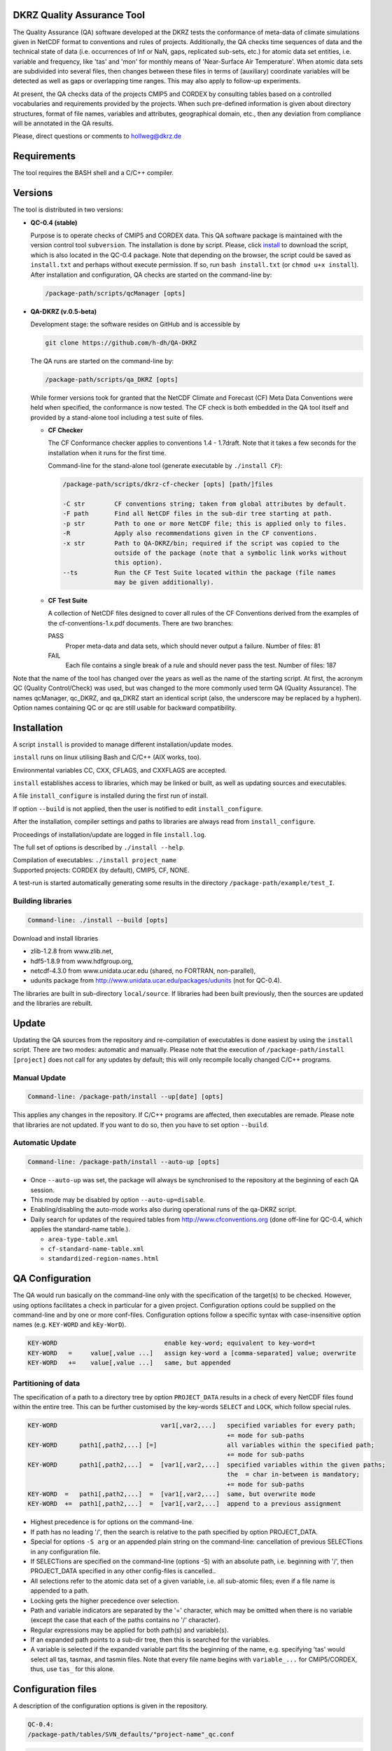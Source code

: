 DKRZ Quality Assurance Tool
===========================

The Quality Assurance (QA) software developed at the DKRZ tests the conformance
of meta-data of climate simulations given in NetCDF format to conventions and
rules of projects. Additionally, the QA checks time sequences of data
and the technical state of data (i.e. occurrences of Inf or NaN, gaps,
replicated sub-sets, etc.)
for atomic data set entities, i.e. variable and frequency, like 'tas' and 'mon'
for monthly means of 'Near-Surface Air Temperature'. When atomic data sets
are subdivided into several files, then changes between these files in
terms of (auxiliary) coordinate variables will be detected as well as gaps or
overlapping time ranges. This may also apply to follow-up experiments.

At present, the QA checks data of the projects CMIP5 and CORDEX by consulting
tables based on a controlled vocabularies and requirements provided by the
projects. When such pre-defined information is given about directory structures,
format of file names, variables and attributes, geographical domain, etc.,
then any deviation from compliance will be annotated in the QA results.

Please, direct questions or comments to hollweg@dkrz.de


Requirements
============

The tool requires the BASH shell and a C/C++ compiler.


Versions
========

The tool is distributed in two versions:

- **QC-0.4 (stable)**

  Purpose is to operate checks of CMIP5 and CORDEX data.
  This QA software package is maintained with the version control tool
  ``subversion``. The installation is done by script. Please, click
  `install <http://svn-mad.zmaw.de/svn/mad/Model/QualCheck/QC/branches/QC-0.4/install>`_
  to download the script, which is also located in the QC-0.4 package. Note that
  depending on the browser, the script could be saved as ``install.txt`` and
  perhaps without execute permission. If so, run ``bash install.txt`` (or
  ``chmod u+x install``).
  After installation and configuration, QA checks are started on the command-line
  by:

  .. code-block:: bash

    /package-path/scripts/qcManager [opts]

- **QA-DKRZ (v.0.5-beta)**

  Development stage: the software resides on GitHub and is accessible by

  .. code-block:: bash

    git clone https://github.com/h-dh/QA-DKRZ

  The QA runs are started on the command-line by:

  .. code-block:: bash

    /package-path/scripts/qa_DKRZ [opts]

  While former versions took for granted that the NetCDF Climate and
  Forecast (CF) Meta Data Conventions were held when specified, the
  conformance is now tested. The CF check is both embedded in the QA tool
  itself and provided by a stand-alone tool including a test suite of files.

  - **CF Checker**

    The CF Conformance checker applies to conventions 1.4 - 1.7draft. Note
    that it takes a few seconds for the installation when it runs for the
    first time.

    Command-line for the stand-alone tool (generate executable by ``./install CF``):

    .. code-block:: bash

      /package-path/scripts/dkrz-cf-checker [opts] [path/]files

      -C str        CF conventions string; taken from global attributes by default.
      -F path       Find all NetCDF files in the sub-dir tree starting at path.
      -p str        Path to one or more NetCDF file; this is applied only to files.
      -R            Apply also recommendations given in the CF conventions.
      -x str        Path to QA-DKRZ/bin; required if the script was copied to the
                    outside of the package (note that a symbolic link works without
                    this option).
      --ts          Run the CF Test Suite located within the package (file names
                    may be given additionally).

  - **CF Test Suite**

    A collection of NetCDF files designed to cover all rules of the CF Conventions
    derived from the examples of the cf-conventions-1.x.pdf documents.
    There are two branches:

    PASS
      Proper meta-data and data sets, which should never output a failure. Number of files: 81

    FAIL
      Each file contains a single break of a rule and should never pass the test. Number of files: 187

Note that the name of the tool has changed over the years as well as the name of the starting script. At first, the acronym QC (Quality Control/Check) was used, but was changed to the more commonly used term QA (Quality Assurance). The names qcManager, qc_DKRZ, and qa_DKRZ start an identical script (also, the underscore may be replaced by a hyphen). Option names containing QC or qc are still usable for backward compatibility.


Installation
============

A script ``install`` is provided to manage different installation/update modes.

``install`` runs on linux utilising Bash and C/C++ (AIX works, too).

Environmental variables CC, CXX, CFLAGS, and CXXFLAGS are accepted.

``install`` establishes access to libraries, which may be linked or built, as well
as updating sources and executables.

A file ``install_configure`` is installed during the first run of install.

If option ``--build`` is not applied, then the user is notified to edit ``install_configure``.

After the installation, compiler settings and paths to libraries are always
read from ``install_configure``.

Proceedings of installation/update are logged in file ``install.log``.

The full set of options is described by ``./install --help``.

| Compilation of executables: ``./install project_name``
| Supported projects: CORDEX (by default), CMIP5, CF, NONE.

A test-run is started automatically generating some results in the directory
``/package-path/example/test_I``.

Building libraries
------------------
.. code-block:: bash

  Command-line: ./install --build [opts]

Download and install libraries

- zlib-1.2.8 from www.zlib.net,

- hdf5-1.8.9 from www.hdfgroup.org,

- netcdf-4.3.0 from www.unidata.ucar.edu (shared, no FORTRAN, non-parallel),

- udunits package from http://www.unidata.ucar.edu/packages/udunits (not for QC-0.4).

The libraries are built in sub-directory ``local/source``.
If libraries had been built previously, then the sources are updated and
the libraries are rebuilt.


Update
======

Updating the QA sources from the repository and re-compilation of executables is done
easiest by using the ``install`` script. There are two modes: automatic and manually.
Please note that the execution of ``/package-path/install [project]`` does
not call for any updates by default; this will only recompile locally changed
C/C++ programs.

Manual Update
-------------

.. code-block:: bash

  Command-line: /package-path/install --up[date] [opts]

This applies any changes in the repository. If C/C++ programs are affected,
then executables are remade. Please note that libraries are not updated.
If you want to do so, then you have to set option ``--build``.

Automatic Update
----------------

.. code-block:: bash

  Command-line: /package-path/install --auto-up [opts]

- Once ``--auto-up`` was set, the package will always be synchronised to the
  repository at the beginning of each QA session.

- This mode may be disabled by option ``--auto-up=disable``.

- Enabling/disabling the auto-mode works also during operational runs of the
  qa-DKRZ script.

- Daily search for updates of the required tables from
  http://www.cfconventions.org (done off-line for QC-0.4, which applies the standard-name table.).

  - ``area-type-table.xml``

  - ``cf-standard-name-table.xml``

  - ``standardized-region-names.html``


QA Configuration
================

The QA would run basically on the command-line only with the specification of
the target(s) to be checked. However, using options facilitates a check in
particular for a given project.
Configuration options could be supplied on the command-line and by one or more
conf-files. Configuration options follow a specific syntax with case-insensitive
option names (e.g. ``KEY-WORD`` and ``kEy-WorD``).

.. code-block:: bash

  KEY-WORD                             enable key-word; equivalent to key-word=t
  KEY-WORD   =     value[,value ...]   assign key-word a [comma-separated] value; overwrite
  KEY-WORD   +=    value[,value ...]   same, but appended


Partitioning of data
--------------------

The specification of a path to a directory tree by option ``PROJECT_DATA`` results
in a check of every NetCDF files found within the entire tree. This can be further
customised by the key-words ``SELECT`` and ``LOCK``, which follow special rules.

.. code-block:: bash

  KEY-WORD                            var1[,var2,...]   specified variables for every path;
                                                        += mode for sub-paths
  KEY-WORD      path1[,path2,...] [=]                   all variables within the specified path;
                                                        += mode for sub-paths
  KEY-WORD      path1[,path2,...]  =  [var1[,var2,...]  specified variables within the given paths;
                                                        the  = char in-between is mandatory;
                                                        += mode for sub-paths
  KEY-WORD  =   path1[,path2,...]  =  [var1[,var2,...]  same, but overwrite mode
  KEY-WORD  +=  path1[,path2,...]  =  [var1[,var2,...]  append to a previous assignment

- Highest precedence is for options on the command-line.

- If path has no leading '/', then the search is relative to the path specified
  by option PROJECT_DATA.

- Special for options ``-S arg`` or an appended plain string on the command-line:
  cancellation of previous SELECTions in any configuration file.

- If SELECTions are specified on the command-line (options -S) with an absolute
  path, i.e. beginning with '/', then PROJECT_DATA specified in any other
  config-files is cancelled..

- All selections refer to the atomic data set of a given variable, i.e. all
  sub-atomic files; even if a file name is appended to a path.

- Locking gets the higher precedence over selection.

- Path and variable indicators are separated by the '=' character, which may be
  omitted when there is no variable (except the case that each of the paths
  contains no '/' character).

- Regular expressions may be applied for both path(s) and variable(s).

- If an expanded path points to a sub-dir tree, then this is searched for the
  variables.

- A variable is selected if the expanded variable part fits the beginning of the
  name, e.g. specifying 'tas' would select all tas, tasmax, and tasmin files.
  Note that every file name begins with ``variable_...`` for CMIP5/CORDEX, thus,
  use ``tas_`` for this alone.


Configuration files
===================

A description of the configuration options is given in the repository.


.. code-block:: bash

    QC-0.4:
    /package-path/tables/SVN_defaults/"project-name"_qc.conf


.. code-block:: bash

    QA-DKRZ:
    /package-path/tables/projects/"project-name"/"project-name"_qa.conf

Configuration files and options may be specified multiply following a given
precedence. This facilitates to have a file with short-term options (in a
file attached to the -f option on the command-line), another one with settings
to site-specific demands, which are robust against changes in the repository,
and long-term default settings from the repository. All options may be specified
on the command-line plus some more (
``/package-path/QA-DKRZ/scripts/qa_DKRZ --help``).
A sequence of configuration files is accomplished by ``QA_CONF=conf-file``
assignments embedded in the configuration files (nesting depth is unrestricted).
The precedence of configuration files/options is given below from highest to
lowest.

-  directly on the command-line
-  in the task-file (``-f file``) specified on the command-line.
-  QA_CONF assignments embedded (descending starts from the ``-f file``).
-  site-specific files provided by files located straight in ``/package-path/tables``.
-  defaults for the entire project:

   .. code-block:: bash

       QC-0.4:
       /package-path/tables/SVN_defaults

   .. code-block:: bash

       QA-DKRZ:
       /package-path/tables/projects/project-name


Running the QA
==============

A QA session is launched on the command-line or in the back-ground.

.. code-block:: bash

  /package-path/scripts/qa-DKRZ [-m] [-f task.file] [opts]

Configuration options are provided on the command-line with the prefix ``-E_`` or ``-e_``.

If a session is resumed, then the QA runs only over the part which had not
been checked previously or which is indicated for a clearance of previous check
results. Usually, atomic files causing annotations of a pre-defined degree of
severity are locked and will not be touched again. There are different ways
to clear results, which may be combined to a comma-separated list:

.. code-block:: bash

  E_CLEAR        All atomic variables of the current selection, i.e. redo
  E_CLEAR=note   Variables with annotations of minor severity
  E_CLEAR=lock   Variables with annotations causing a lock
  E_CLEAR=var    The acronym of a variable, e.g. 'tas'


Annotation
==========

Any failed QA test raises an annotation. In fact, testing and issuing annotations
are different processes. The way of testing is done always by the program;
the user has no influence. However, issuing annotations is controlled by the user
by means of configuration options and the check-list table. Location:

.. code-block:: bash

    QC-0.4:
    /package-path/tables/SVN_defaults/project-name_check-list.conf

.. code-block:: bash

    QA-DKRZ:
    /package-path/tables/projects/*project-name*/project-name_check-list.conf
    /package-path/tables/projects/CF/CF_check-list.conf

A check may-be discarded entirely or for specified variables. Also, specific data
values of given variables may be excluded from annotating. Details are explained
in the check-list files.


QA Results
==========

Log-files and annotations are written to the location specified by the
configuration option QA_RESULTS. Check results of data files are grouped in
directories or files based on the options beginning with the token EXP.
The purpose of such an experiment-like name is to tag a larger set of various
checks with a name that corresponds to a certain volume of netCDF files.
Please choose unique names among the respective components .

There
are several ways to define a name with the precedence of the following options:

.. code-block:: text

    EXP_NAME=string                      Explicit name
    EXP_FNAME_PATTERN=comma-sep-indices  Pattern common to file names
    EXP_PATH_INDEX=camma-sep-indices     Components of paths common to the directory structure.
                                       'all-scope' by default

*Example for an experiment-like-name*:

.. code-block:: text

    Option: EXP_PATH_INDEX=9,8,7,6,5,3
    Path:   /path(10)/AFR-44(9)/Inst(8)/driver(7)/historical(6)/EM(5)/model(4)/vers(3)/day(2)/var(1)
    Name:   AFR-44_Inst_driver_historical_EM_vers
    Note:   Index given in parantheses is only for illustration.


In general, five sub-directories are created:

.. code-block:: text
   :caption: check_logs (directory)

    - experiment-like-name.log (file)

        The files are written in the human-readable YAML format (optional for QC-0.4
        by YAML in the configuration or --yaml on the command-line; there are
        tools, which transform YAML coding into XML). Each entry of a log-file
        represents the check of a (sub-atomic) data file regardless of whether
        annotations were issued or not.

    - Annotations.yaml (directory; for QC-0.4: _Notes)

        Only log-file entries having annotations are extracted.
        Not created when there are no annotations.

    - Periods.yaml (directory; for QC-0.4: _Periods)

        CORDEX for instance, does not prescribe the periods of atomic data sets,
        i.e. the time interval from the beginning of the first sub-atomic file
        to the end of the last one. The period of each variable, grouped by
        frequencies, is tabled in files with experiment-like names.

    - Summary (directory)

        A directory with sub-directories of exp-like names containing
        human-readable files. All annotations are listed in the file
        annotations.txt. Existence of a file 'failed_periods.txt' indicates
        differences in the periods of variables. Also, files are created
        for each annotation type.

.. code-block:: text
   :caption: cs_table (directory; optional)

        This directory is created if the option CHECKSUM is enabled. Files with
        experiment-like names contain entries for each checked file consisting of
        a checksum (md5 by default, but any other system may be bound),
        creation_date, and tracking_id; the latter two only if
        corresponding global attributes exist. This information is used to raise
        an annotation, if later versions of the same
        file name apply identical creation_date or tracking_id attributes.

.. code-block:: text
   :caption: data (directory tree)

        Mostly for internal use. The directory structure of the data file ensemble is
        reproduced containing lock-files or atomic NetCDF files with the checksum
        of the original data for each time value.

.. code-block:: text
   :caption: session_logs (directory)

        Internal use

.. code-block:: text
   :caption: tables (directory)

        All tables and configuration files used for the given check.


Best Practise
=============

**Installation**

.. code-block:: text

    - Get sources
      QC-0.4: download the script install
      QA-DKRZ: git clone https://github.com/h-dh/QA-DKRZ

    - Creation of the 'install_configure' file
        if the NetCDF-4 library with HDF5 support is available:
        ./install

        if supported libs should be protected (by hard-links) against deletion:
        ./install --link=path

        if NetCDF libs have to be built:
        ./install --build

    - Edit the 'install_configure' file

    - Verify installation success: ./install --show-inst
      Note that a verification is already done by the next step which eventually
      generates results in /package-path/example/test_I

    - Make executables: ./install [PROJECT]

**Configuration**

.. code-block:: text

    Most of the configuration options have a useful default and some are only
    for very specific conditions occurring at different sites.
    Note that all (specified and/or by default) config-opts are recorded
    in the log-files.

    - Use configuration options on the command-line only for testing or
      re-checking a small set of data.

    - Use a task-file for frequently modified directives. This should contain
      the QA_CONF option naming a configuration file with more static options.

    - PROJECT_DATA should only contain a site specific path to the data set,
      e.g. PROJECT_DATA=/path/data/CORDEX .

    - Use the SELECT option to partition the entire data set. E.g. for CORDEX,
        SELECT AFR-44=   # (may-be with prefixed '.*/' depending on PROJECT_DATA)
      would check the data of every model available for the specified domain.
      On the other hand, SELECT '.*/historical=orog' would find any orography
      file in all historical in the given PROJECT_DATA=sub-dir-tree.

    - Similarly to EXP_PATH_INDEX, option PT_PATH_INDEX defines the name of a
      project table, which is created and utilised to check consistency across
      sub-atomic files of a given variable. The project table is consulted for
      all experiments and versions matching the same name.
      Note: if many annotations about a changed layout are thrown, then chances
      are high that systematically different file selections are checked against
      the same project file.

    - The CORDEX_check-list.conf file provides directives, how to issue annotations.
      If a level of severity was rated higher than the L1 level, then a QA session
      may stop to process the given atomic data set any further.
      The option NOTE_LEVEL_LIMIT=[L]1 would prevent this.

**Operational Mode**

.. code-block:: text

     Before starting to check data, please make sure that everything was set
     properly:

     - Command-line: /package-path/scripts/qa_DKRZ -f file -e_show_conf

       Inspect the configuration options displayed on the screen.

     - Command-line: /package-path/scripts/qa_DKRZ -f file -e_show_exp

       Path and and filename of every SELECTed item will be displayed below
       the executed command-line call. Searching the data base may take a
       somewhat long time, depending on the number of data files attached
       by option PROJECT_DATA without any SELECT search.

     - Command-line: /package-path/scripts/qa_DKRZ -f file -E_next

       Only the first file of an atomic data set resulting from the SELECT evaluation
       will be checked. If everything appears fine in folder QA_RESULTS/check_logs,
       then restart the call without -e_next. This will resume the session.

     - Use nohup for long-term execution in the background. If the script is run
       in the foreground, then command-line option '-m' may be helpful by showing
       the current file name under investigation on a status-line below the
       script call.

     - Examine the QA results in directory QA_RESULTS/check_logs/Summary.

     - Manual termination of a session: if an immediate break is required,
       please inquire the process-id (pid), e.g. by ps -ef, and execute the
       command 'kill -TERM pid'. This will close the current session neatly
       leaving no remnants.

